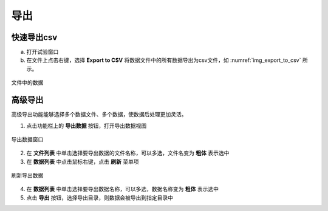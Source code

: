 导出
================

快速导出csv
--------------------------------

(a) 打开试验窗口
(b) 在文件上点击右键，选择 **Export to CSV** 将数据文件中的所有数据导出为csv文件，如 :numref:`img_export_to_csv` 所示。

.. figure:: /images/export_to_csv.png
    :align: center
    :name: img_export_to_csv

    文件中的数据

    

高级导出
--------------------------------

高级导出功能能够选择多个数据文件、多个数据，使数据后处理更加灵活。

1. 点击功能栏上的 **导出数据** 按钮，打开导出数据视图

.. figure:: /images/export_wnd.png
    :width: 600px
    :alt: export window
    :align: center
    :name: img_export_wnd

    导出数据窗口
    
2. 在 **文件列表** 中单击选择要导出数据的文件名称，可以多选，文件名变为 **粗体** 表示选中
3. 在 **数据列表** 中点击鼠标右键，点击 **刷新** 菜单项

.. figure:: /images/export_refresh_data_list.png
    :width: 300px
    :alt: export window refresh data list
    :align: center
    :name: img_export_refresh_data_list

    刷新导出数据

4. 在 **数据列表** 中单击选择要导出数据名称，可以多选，数据名称变为 **粗体** 表示选中
5. 点击 **导出** 按钮，选择导出目录，则数据会被导出到指定目录中